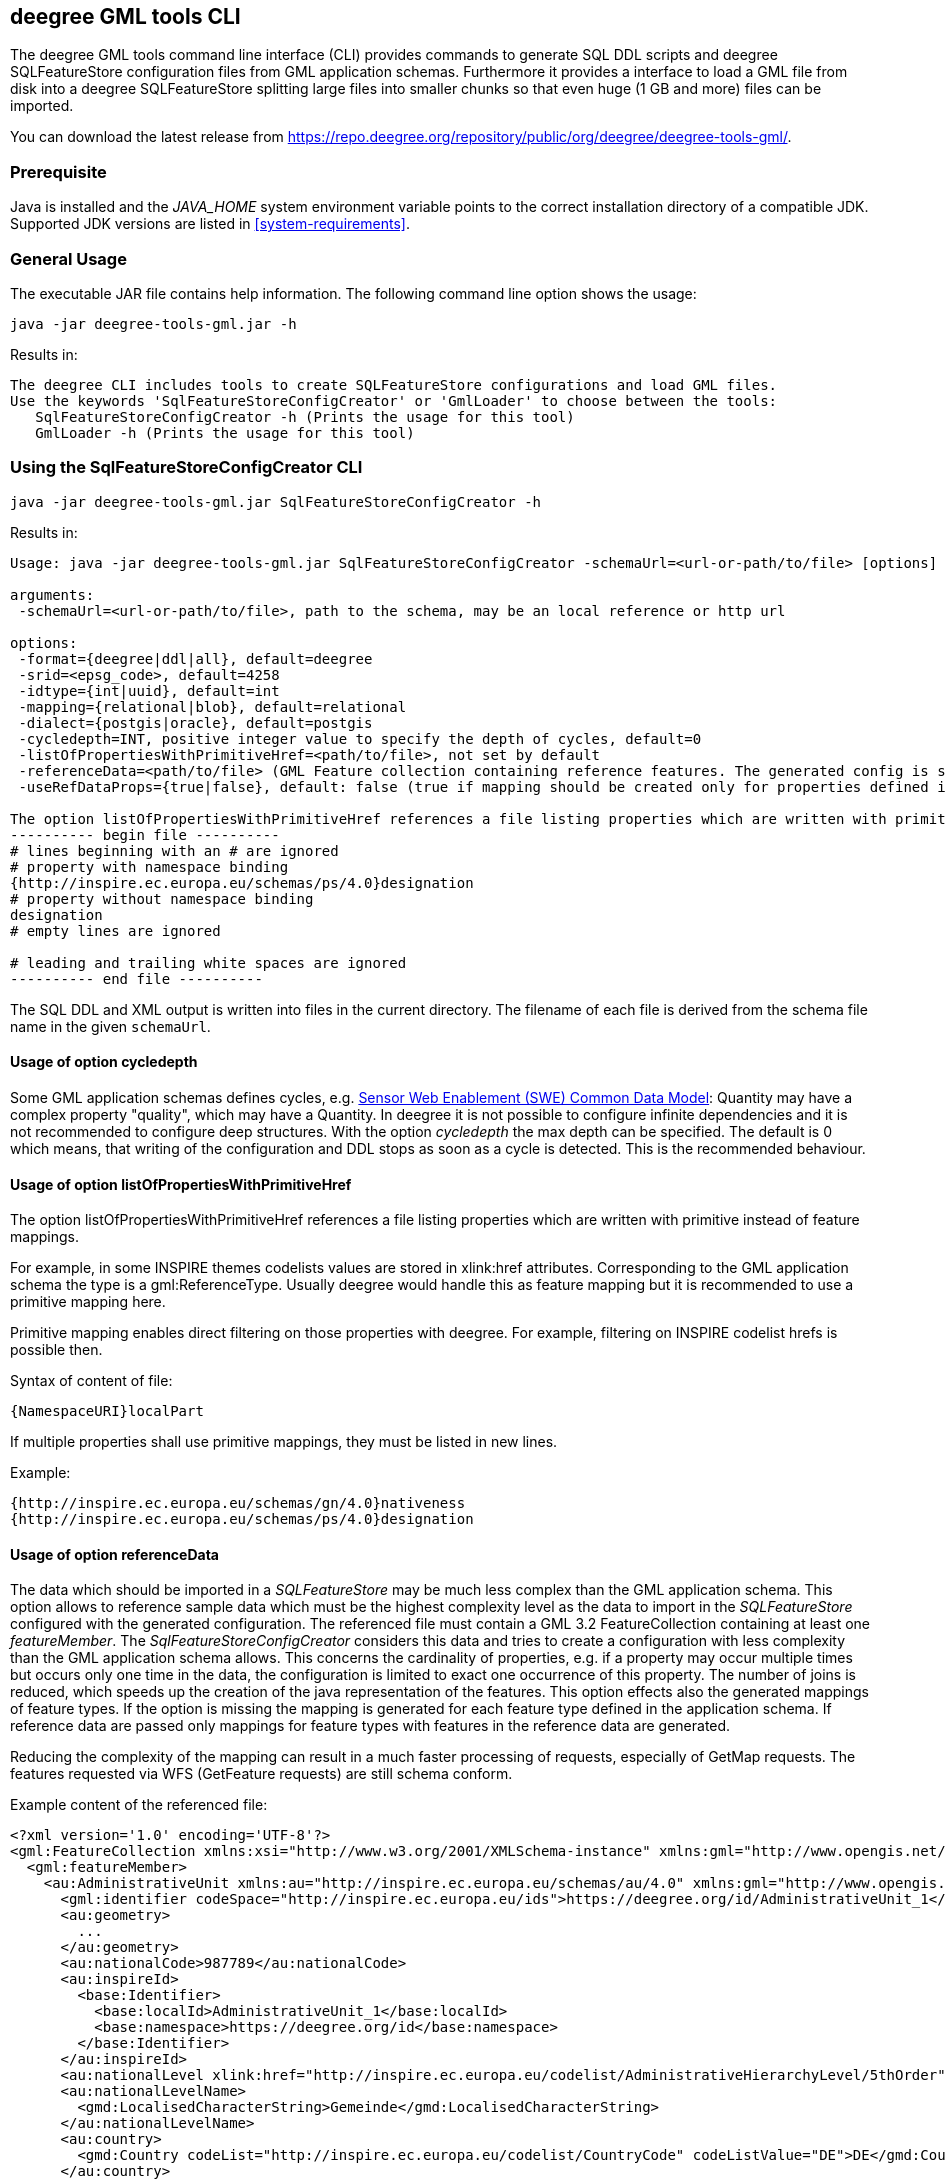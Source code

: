 [[deegree-gml-tools]]
== deegree GML tools CLI
The deegree GML tools command line interface (CLI) provides commands to generate SQL DDL scripts and deegree SQLFeatureStore configuration files from GML application schemas. Furthermore it provides a interface to load a GML file from disk into a deegree SQLFeatureStore splitting large files into smaller chunks so that even huge (1 GB and more) files can be imported.

You can download the latest release from https://repo.deegree.org/repository/public/org/deegree/deegree-tools-gml/.

=== Prerequisite

Java is installed and the _JAVA_HOME_ system environment variable points to the correct installation directory of a compatible JDK.
Supported JDK versions are listed in <<system-requirements>>.

=== General Usage

The executable JAR file contains help information. The following command line option shows the usage:

----
java -jar deegree-tools-gml.jar -h
----

Results in:

----
The deegree CLI includes tools to create SQLFeatureStore configurations and load GML files.
Use the keywords 'SqlFeatureStoreConfigCreator' or 'GmlLoader' to choose between the tools:
   SqlFeatureStoreConfigCreator -h (Prints the usage for this tool)
   GmlLoader -h (Prints the usage for this tool)
----

=== Using the SqlFeatureStoreConfigCreator CLI

----
java -jar deegree-tools-gml.jar SqlFeatureStoreConfigCreator -h
----

Results in:
----
Usage: java -jar deegree-tools-gml.jar SqlFeatureStoreConfigCreator -schemaUrl=<url-or-path/to/file> [options]

arguments:
 -schemaUrl=<url-or-path/to/file>, path to the schema, may be an local reference or http url

options:
 -format={deegree|ddl|all}, default=deegree
 -srid=<epsg_code>, default=4258
 -idtype={int|uuid}, default=int
 -mapping={relational|blob}, default=relational
 -dialect={postgis|oracle}, default=postgis
 -cycledepth=INT, positive integer value to specify the depth of cycles, default=0
 -listOfPropertiesWithPrimitiveHref=<path/to/file>, not set by default
 -referenceData=<path/to/file> (GML Feature collection containing reference features. The generated config is simplified to map this feature collection.)
 -useRefDataProps={true|false}, default: false (true if mapping should be created only for properties defined in referenceData)

The option listOfPropertiesWithPrimitiveHref references a file listing properties which are written with primitive instead of feature mappings (see deegree-webservices documentation and README of this tool for further information):
---------- begin file ----------
# lines beginning with an # are ignored
# property with namespace binding
{http://inspire.ec.europa.eu/schemas/ps/4.0}designation
# property without namespace binding
designation
# empty lines are ignored

# leading and trailing white spaces are ignored
---------- end file ----------
----

The SQL DDL and XML output is written into files in the current directory. The filename of each file is derived from the schema file name in the given `schemaUrl`.

==== Usage of option cycledepth

Some GML application schemas defines cycles, e.g. http://schemas.opengis.net/sweCommon/2.0/simple_components.xsd[Sensor Web Enablement (SWE) Common Data Model]: Quantity may have a complex property "quality", which may have a Quantity.
In deegree it is not possible to configure infinite dependencies and it is not recommended to configure deep structures. With the option _cycledepth_ the max depth can be specified. The default is 0 which means, that writing of the configuration and DDL stops as soon as a cycle is detected. This is the recommended behaviour.

==== Usage of option listOfPropertiesWithPrimitiveHref

The option listOfPropertiesWithPrimitiveHref references a file listing properties which are written with primitive instead of feature mappings.

For example, in some INSPIRE themes codelists values are stored in xlink:href attributes. Corresponding to the GML application schema the type is a gml:ReferenceType. Usually deegree would handle this as feature mapping but it is recommended to use a primitive mapping here.

Primitive mapping enables direct filtering on those properties with deegree. For example, filtering on INSPIRE codelist hrefs is possible then.

Syntax of content of file:

----
{NamespaceURI}localPart
----

If multiple properties shall use primitive mappings, they must be listed in new lines.

Example:

----
{http://inspire.ec.europa.eu/schemas/gn/4.0}nativeness
{http://inspire.ec.europa.eu/schemas/ps/4.0}designation
----

==== Usage of option referenceData

The data which should be imported in a _SQLFeatureStore_ may be much less complex than the GML application schema. This option allows to reference sample data which must be the highest complexity level as the data to import in the _SQLFeatureStore_ configured with the generated configuration.
The referenced file must contain a GML 3.2 FeatureCollection containing at least one _featureMember_. The _SqlFeatureStoreConfigCreator_ considers this data and tries to create a configuration with less complexity than the GML application schema allows.
This concerns the cardinality of properties, e.g. if a property may occur multiple times but occurs only one time in the data, the configuration is limited to exact one occurrence of this property. The number of joins is reduced, which speeds up the creation of the java representation of the features.
This option effects also the generated mappings of feature types. If the option is missing the mapping is generated for each feature type defined in the application schema. If reference data are passed only mappings for feature types with features in the reference data are generated.

Reducing the complexity of the mapping can result in a much faster processing of requests, especially of GetMap requests. The features requested via WFS (GetFeature requests) are still schema conform.

Example content of the referenced file:

[source,xml]
----
<?xml version='1.0' encoding='UTF-8'?>
<gml:FeatureCollection xmlns:xsi="http://www.w3.org/2001/XMLSchema-instance" xmlns:gml="http://www.opengis.net/gml/3.2">
  <gml:featureMember>
    <au:AdministrativeUnit xmlns:au="http://inspire.ec.europa.eu/schemas/au/4.0" xmlns:gml="http://www.opengis.net/gml/3.2" xmlns:gn="http://inspire.ec.europa.eu/schemas/gn/4.0" xmlns:base="http://inspire.ec.europa.eu/schemas/base/3.3" xmlns:gmd="http://www.isotc211.org/2005/gmd" xmlns:xlink="http://www.w3.org/1999/xlink" xmlns:xsi="http://www.w3.org/2001/XMLSchema-instance" gml:id="AdministrativeUnit_DERPKP0100000npz">
      <gml:identifier codeSpace="http://inspire.ec.europa.eu/ids">https://deegree.org/id/AdministrativeUnit_1</gml:identifier>
      <au:geometry>
        ...
      </au:geometry>
      <au:nationalCode>987789</au:nationalCode>
      <au:inspireId>
        <base:Identifier>
          <base:localId>AdministrativeUnit_1</base:localId>
          <base:namespace>https://deegree.org/id</base:namespace>
        </base:Identifier>
      </au:inspireId>
      <au:nationalLevel xlink:href="http://inspire.ec.europa.eu/codelist/AdministrativeHierarchyLevel/5thOrder"/>
      <au:nationalLevelName>
        <gmd:LocalisedCharacterString>Gemeinde</gmd:LocalisedCharacterString>
      </au:nationalLevelName>
      <au:country>
        <gmd:Country codeList="http://inspire.ec.europa.eu/codelist/CountryCode" codeListValue="DE">DE</gmd:Country>
      </au:country>
      <au:name>
        <gn:GeographicalName>
          <gn:language>deu</gn:language>
          <gn:nativeness xlink:href="http://inspire.ec.europa.eu/codelist/NativenessValue/endonym"/>
          <gn:nameStatus xlink:href="http://inspire.ec.europa.eu/codelist/NameStatusValue/official"/>
          <gn:sourceOfName nilReason="unknown" xsi:nil="true"/>
          <gn:pronunciation nilReason="other:unpopulated" xsi:nil="true"/>
          <gn:spelling>
            <gn:SpellingOfName>
              <gn:text>Test</gn:text>
              <gn:script>Latn</gn:script>
            </gn:SpellingOfName>
          </gn:spelling>
        </gn:GeographicalName>
      </au:name>
      <au:residenceOfAuthority nilReason="other:unpopulated" xsi:nil="true"/>
      <au:beginLifespanVersion>2021-09-08T13:49:44Z</au:beginLifespanVersion>
      <au:lowerLevelUnit xlink:href="#AdministrativeUnit_2"/>
      <au:lowerLevelUnit xlink:href="#AdministrativeUnit_3"/>
      <au:upperLevelUnit xlink:href="#AdministrativeUnit_4"/>
      <au:boundary nilReason="other:unpopulated" xsi:nil="true"/>
    </au:AdministrativeUnit>
  </gml:featureMember>
</gml:FeatureCollection>
----

==== Usage of option useRefDataProps

The option useRefDataProps must be used with the option referenceData and results in a more reduced mapping:

 * Mapping of optional properties not in the referenceData is omitted.
 * Mapping of properties with xsi:nil="true" in the referenceData is reduced to the mapping of @xsi:nil and @nilReason.

=== Using the GmlLoader CLI GmlLoader

----
java -jar deegree-tools-gml.jar GmlLoader -h
----

Results in:
----
Usage: java -jar deegree-tools-gml.jar GmlLoader -pathToFile=<path/to/gmlfile> -workspaceName=<workspace_identifier> -sqlFeatureStoreId=<feature_store_identifier> [options]
Description: Imports a GML file directly into a given deegree SQLFeatureStore

arguments:
 -pathToFile=<path/to/gmlfile>, the path to the GML file to import
 -pathToList=<path/to/listfile>, the path to the file containing the files to import (one path per line. lines starting with # will be ignored)
 -workspaceName=<workspace_identifier>, the name of the deegree workspace used for the import. Must be located at default DEEGREE_WORKSPACE_ROOT directory
 -sqlFeatureStoreId=<feature_store_identifier>, the ID of the SQLFeatureStore in the given workspace

options:
 -reportWriteStatistics=true, create a summary of all written feature types, disabled by default
 -reportFile=GmlLoader.log, the name and optionally path to the report file, defaults to GmlLoader.log
 -disabledResources=<urlpatterns>, a comma separated list url patterns which should not be resolved, not set by default
 -chunkSize=<features_per_chunk>, number of features processed per chunk
 -skipReferenceCheck=true, skip integrity check for feature references
 -dryRun=true, enable dry run where writing is skipped (checks only if all data can be read), disabled by default

Example:
 java -jar deegree-tools-gml.jar GmlLoader -pathToFile=/path/to/cadastralparcels.gml -workspaceName=inspire -sqlFeatureStoreId=cadastralparcels

----

==== Usage of option skipReferenceCheck

In normal operation, the GmlLoader checks if all referenced features were included in the operation.
The order in which the objects appear and how they are distributed among files is not relevant.
However, there are use cases where the check has to be omitted, which can be done by specifying the
parameter `-skipReferenceCheck=true`.
This may be the case if the entire dataset is too large to be loaded in a single operation or
the check can only be performed after the loading operation has finished.

=== Examples

**Generate SQL DDL for INSPIRE Cadastral Parcels 4.0 with UUIDGenerator**

----
java -jar deegree-tools-gml.jar SqlFeatureStoreConfigCreator -srid=25832 -format=ddl -idtype=uuid -schemaUrl=http://inspire.ec.europa.eu/schemas/cp/4.0/CadastralParcels.xsd
----

The generated file is './CadastralParcels.sql'.

**Generate deegree SQLFeatureStore for INSPIRE Cadastral Parcels 4.0 with UUIDGenerator**

----
java -jar deegree-tools-gml.jar SqlFeatureStoreConfigCreator -srid=25832 -format=deegree -idtype=uuid -schemaUrl=http://inspire.ec.europa.eu/schemas/cp/4.0/CadastralParcels.xsd
----

The generated file is './CadastralParcels.xml'.

**Generate SQL DDL for INSPIRE Cadastral Parcels 4.0 with AutoIDGenerator**

----
java -jar deegree-tools-gml.jar SqlFeatureStoreConfigCreator -srid=25832 -format=ddl -idtype=int -schemaUrl=http://inspire.ec.europa.eu/schemas/cp/4.0/CadastralParcels.xsd
----

The generated file is './CadastralParcels.sql'.

**Generate deegree SQLFeatureStore for INSPIRE Cadastral Parcels 4.0 with AutoIDGenerator**

----
java -jar deegree-tools-gml.jar SqlFeatureStoreConfigCreator -srid=25832 -format=deegree -idtype=int -schemaUrl=http://inspire.ec.europa.eu/schemas/cp/4.0/CadastralParcels.xsd
----

The generated file is './CadastralParcels.xml'.

**Generate deegree SQLFeatureStore and SQL DDL for INSPIRE Cadastral Parcels 4.0 with AutoIDGenerator**

----
java -jar deegree-tools-gml.jar SqlFeatureStoreConfigCreator -srid=25832 -format=all -idtype=int -schemaUrl=http://inspire.ec.europa.eu/schemas/cp/4.0/CadastralParcels.xsd
----

The generated files are './CadastralParcels.sql' and './CadastralParcels.xml'.

**Generate deegree SQLFeatureStore and SQL DDL for INSPIRE Cadastral Parcels 4.0 with Blob-Mapping**

----
java -jar deegree-tools-gml.jar SqlFeatureStoreConfigCreator -format=all -mapping=blob -schemaUrl=http://inspire.ec.europa.eu/schemas/cp/4.0/CadastralParcels.xsd
----

The generated files are './CadastralParcels.sql' and './CadastralParcels.xml' with Blob-Mapping for PostGIS.

**Generate deegree SQLFeatureStore and SQL DDL for INSPIRE Cadastral Parcels 4.0 for Oracle DBMS with Oracle Locator**

----
java -jar deegree-tools-gml.jar SqlFeatureStoreConfigCreator -format=all -dialect=oracle -schemaUrl=http://inspire.ec.europa.eu/schemas/cp/4.0/CadastralParcels.xsd
----

The generated files are './CadastralParcels.sql' and './CadastralParcels.xml' with relational mapping for Oracle Locator.

**Generate deegree SQLFeatureStore for INSPIRE Cadastral Parcels 4.0 with list of properties with primitive href**

----
java -jar deegree-tools-gml.jar SqlFeatureStoreConfigCreator -format=deegree -listOfPropertiesWithPrimitiveHref=<path/to/file> -schemaUrl=http://inspire.ec.europa.eu/schemas/cp/4.0/CadastralParcels.xsd
----

The generated file is './CadastralParcels.xml'. All properties listed in the referenced file are written with primitive instead of feature mappings.

==== Configure proxy

Set the `http.proxyHost`, `http.proxyPort` and `http.nonProxyHosts` config properties to define proxy settings for HTTP. To configure proxy settings for HTTPS use `https` as a prefix.

Example for http proxy:
----
java -jar -Dhttp.proxyHost=your-proxy.net -Dhttp.proxyPort=80 deegree-tools-gml.jar SqlFeatureStoreConfigCreator -format=ddl -idtype=uuid -schemaUrl=http://inspire.ec.europa.eu/schemas/cp/4.0/CadastralParcels.xsd
----